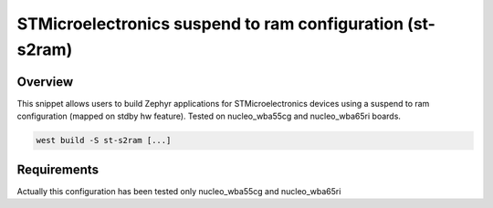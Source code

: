 .. _st-s2ram:

STMicroelectronics suspend to ram configuration (st-s2ram)
################################################

Overview
********

This snippet allows users to build Zephyr applications for STMicroelectronics devices
using a suspend to ram configuration (mapped on stdby hw feature).
Tested on nucleo_wba55cg and nucleo_wba65ri boards.

.. code-block:: pm

   west build -S st-s2ram [...]

Requirements
************

Actually this configuration has been tested only nucleo_wba55cg and nucleo_wba65ri